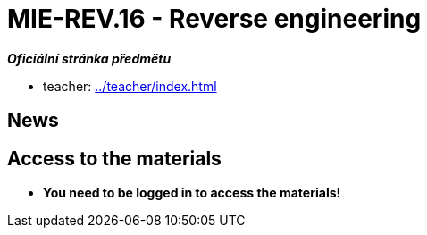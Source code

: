 = MIE-REV.16 - Reverse engineering 
:imagesdir: ../media/en


_**Oficiální stránka předmětu**_

* teacher: xref:../teacher/index#[]


== News


== Access to the materials


* *You need to be logged in to access the materials!*
